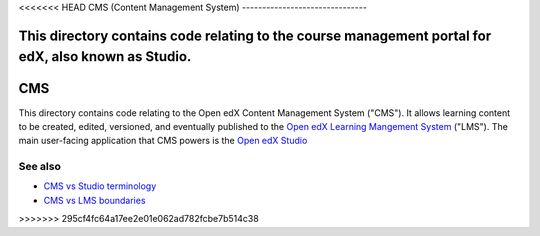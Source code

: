 <<<<<<< HEAD
CMS (Content Management System)
-------------------------------

This directory contains code relating to the course management portal for edX, also known as Studio.
=======
CMS
===

This directory contains code relating to the Open edX Content Management System ("CMS"). It allows learning content to be created, edited, versioned, and eventually published to the `Open edX Learning Mangement System <../lms>`_ ("LMS"). The main user-facing application that CMS powers is the `Open edX Studio <https://edx.readthedocs.io/projects/open-edx-building-and-running-a-course/en/latest/getting_started/CA_get_started_Studio.html#>`_

See also
--------

* `CMS vs Studio terminology <../docs/decisions/0013-cms-vs-studio.rst>`_
* `CMS vs LMS boundaries <../docs/decisions/0005-studio-lms-subdomain-boundaries.rst>`_
>>>>>>> 295cf4fc64a17ee2e01e062ad782fcbe7b514c38

